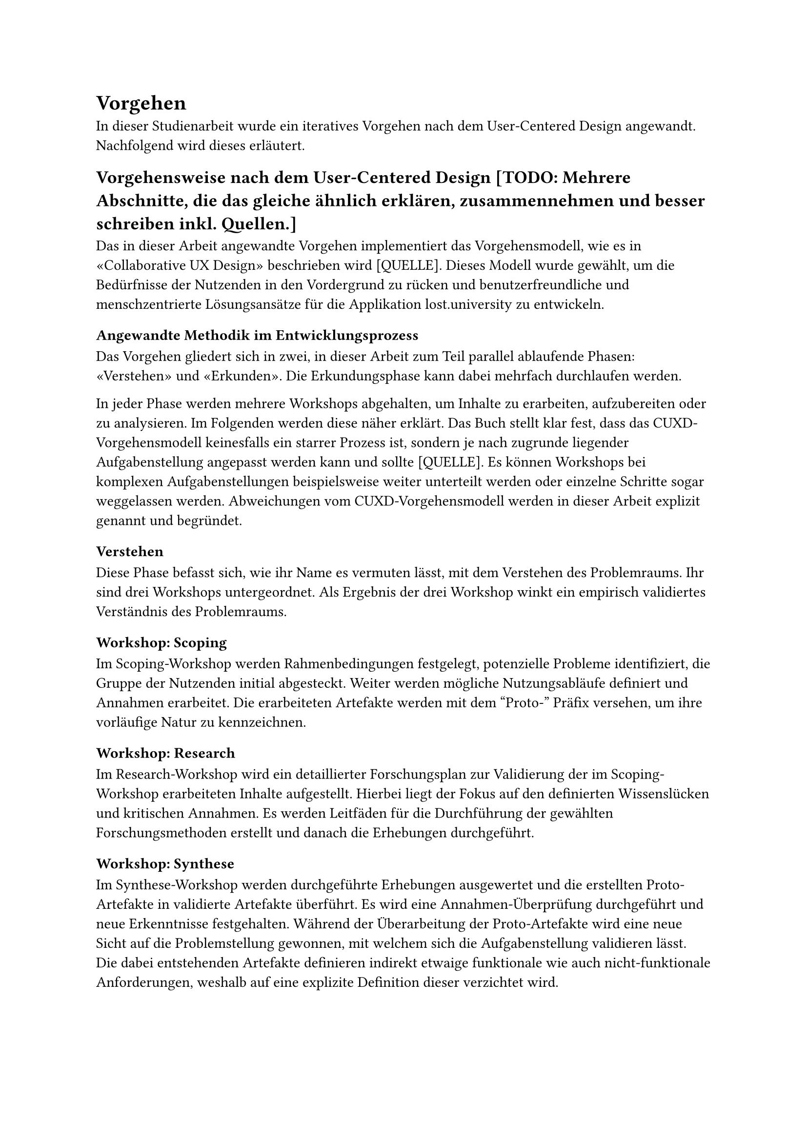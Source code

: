 = Vorgehen
In dieser Studienarbeit wurde ein iteratives Vorgehen nach dem User-Centered Design angewandt.
Nachfolgend wird dieses erläutert.

== Vorgehensweise nach dem User-Centered Design [TODO: Mehrere Abschnitte, die das gleiche ähnlich erklären, zusammennehmen und besser schreiben inkl. Quellen.]
Das in dieser Arbeit angewandte Vorgehen implementiert das Vorgehensmodell, wie es in «Collaborative UX Design» beschrieben wird [QUELLE].
Dieses Modell wurde gewählt, um die Bedürfnisse der Nutzenden in den Vordergrund zu rücken und benutzerfreundliche und menschzentrierte Lösungsansätze für die Applikation lost.university zu entwickeln.

=== Angewandte Methodik im Entwicklungsprozess
Das Vorgehen gliedert sich in zwei, in dieser Arbeit zum Teil parallel ablaufende Phasen: «Verstehen» und «Erkunden».
Die Erkundungsphase kann dabei mehrfach durchlaufen werden.

In jeder Phase werden mehrere Workshops abgehalten, um Inhalte zu erarbeiten, aufzubereiten oder zu analysieren.
Im Folgenden werden diese näher erklärt.
Das Buch stellt klar fest, dass das CUXD-Vorgehensmodell keinesfalls ein starrer Prozess ist, sondern je nach zugrunde liegender Aufgabenstellung angepasst werden kann und sollte [QUELLE].
Es können Workshops bei komplexen Aufgabenstellungen beispielsweise weiter unterteilt werden oder einzelne Schritte sogar weggelassen werden.
Abweichungen vom CUXD-Vorgehensmodell werden in dieser Arbeit explizit genannt und begründet.

==== Verstehen
Diese Phase befasst sich, wie ihr Name es vermuten lässt, mit dem Verstehen des Problemraums.
Ihr sind drei Workshops untergeordnet.
Als Ergebnis der drei Workshop winkt ein empirisch validiertes Verständnis des Problemraums.

===== Workshop: Scoping
Im Scoping-Workshop werden Rahmenbedingungen festgelegt, potenzielle Probleme identifiziert, die Gruppe der Nutzenden initial abgesteckt.
Weiter werden mögliche Nutzungsabläufe definiert und Annahmen erarbeitet.
Die erarbeiteten Artefakte werden mit dem "Proto-" Präfix versehen, um ihre vorläufige Natur zu kennzeichnen.

===== Workshop: Research
Im Research-Workshop wird ein detaillierter Forschungsplan zur Validierung der im Scoping-Workshop erarbeiteten Inhalte aufgestellt.
Hierbei liegt der Fokus auf den definierten Wissenslücken und kritischen Annahmen.
Es werden Leitfäden für die Durchführung der gewählten Forschungsmethoden erstellt und danach die Erhebungen durchgeführt.

===== Workshop: Synthese
Im Synthese-Workshop werden durchgeführte Erhebungen ausgewertet und die erstellten Proto-Artefakte in validierte Artefakte überführt.
Es wird eine Annahmen-Überprüfung durchgeführt und neue Erkenntnisse festgehalten.
Während der Überarbeitung der Proto-Artefakte wird eine neue Sicht auf die Problemstellung gewonnen, mit welchem sich die Aufgabenstellung validieren lässt.
Die dabei entstehenden Artefakte definieren indirekt etwaige funktionale wie auch nicht-funktionale Anforderungen, weshalb auf eine explizite Definition dieser verzichtet wird.

==== Erkunden [TODO: überarbeiten, Naming (Englisch "Explore" oder Deutsch "Erkunden" nutzen? Einheitlich überall!)]
In der Erkundungsphase werden Lösungsansätze gesammelt und zu einem Lösungskonzept weiterentwickelt.
Auch hier sind mehrere Workshops vorgesehen.

===== Workshop: Ideation
Im Ideation Workshop wird ein umfassender Ideenkatalog erstellt, welcher später neben der Persona und Journey Map als Basis für den Konzept Workshop dient.
Um möglichst viele Lösungsideen zu generieren, werden hierbei die unterschiedlichen Produktchancen betrachtet.
Es gilt das Prinzip "Quantität vor Qualität".
Damit dies gelingt, kommen verschiedene Kreativitätstechniken zum Einsatz, wie beispielsweise das How-Might-We, das 6-3-5 und das Design Studio.

===== Workshop: Konzept
Mit Hilfe von Szenarien werden im Konzept-Workshop die zuvor ausgearbeiteten Lösungsideen zu einem passenden Konzept weiterentwickelt.
Dies ermöglicht es bereits vor dem Prototyping mögliche Probleme und Widersprüche in den Lösungen zu identifizieren und zu beheben.
Im Workshop entstehen verschiedene Artefakte, wie Keyscreens, Szenarien und eine User-Story-Map.
Letztere enthält eine erste Version eines Produkt-Backlogs.

===== Workshop: Prototyping
Im Prototyping-Workshop wird in einem ersten Schritt ausgearbeitet, mit welchen Methoden welche zuvor definierten Funktionalitäten validiert werden sollen.
Dieses Validierungs-Mapping schafft die Voraussetzung zur Entwicklung entsprechender Prototypen.

===== Workshop: Validierung
Im Validierung-Workshop werden die zuvor definierten Validierungsmethoden durchgeführt, um die Eignung der gewählten Lösungskonzepte zu überprüfen.
Die Ergebnisse werden in Kontrast zu den ursprünglich definierten Annahmen gestellt um zu überprüfen, ob die Lösungskonzepte die gestellten Anforderungen erfüllen.
Im negativen Fall erfolgt erneut eine Iteration über die Erkundungs-Phase.

== Qualitative Forschungsmethoden
Qualitative Forschungsmethoden eignen sich besonders für die vorliegende Studienarbeit, da sie eine tiefgehende Auseinandersetzung mit den Bedürfnissen und Erfahrungen der Nutzenden ermöglichen [QUELLE: S 56 CUXD].
Im Vordergrund steht die Erfassung subjektiver Eindrücke, Meinungen und Emotionen der Nutzenden, die durch Methoden wie Interviews oder Beobachtungen detailliert untersucht werden können.
Diese Methoden bieten die Möglichkeit, Herausforderungen in der Nutzung des Tools zu identifizieren und die zugrunde liegenden Ursachen besser zu verstehen. 

Insbesondere die menschzentrierte Weiterentwicklung erfordert ein tiefes Verständnis der Nutzungskontexte sowie der Interaktionen der Anwender und Anwenderinnen mit dem Tool [Quelle glaub anderes buch].
Qualitative Methoden erlauben es, flexibel auf unerwartete Erkenntnisse während der Datenerhebung einzugehen und so eine umfassendere Analyse der Nutzungsszenarien zu ermöglichen [Quelle glaub anderes buch].
Darüber hinaus sind qualitative Ansätze hilfreich, um Verbesserungsvorschläge aus Sicht der Nutzenden zu erheben und konkrete Usability-Probleme zu erfassen, die für die Optimierung des Tools relevant sind [Quelle  glaub anderes buch].

Da der Fokus auf der Erfassung komplexer Interaktionen und subjektiver Erfahrungen der Nutzenden liegt, bieten qualitative Methoden eine geeignete Basis, um explorative Forschung durchzuführen.
Diese Herangehensweise ermöglicht es, tiefgründige Einblicke in die Nutzung des Tools zu gewinnen, die für dessen zielgerichtete Weiterentwicklung von zentraler Bedeutung sind.

== Methoden zur Datenerhebung
Die folgenden Methoden zur Datenerhebung wurden im Rahmen dieser Studienarbeit angewandt:
[TODO: Verlinken zu wo diese Methoden erklärt werden]
- Nutzungskontextanalyse
  - Contextual Inquiry (research)
  - Tagebuchstudie (research)
- Technische Interviews (research)
- Fragebogen (research)
- Usability-Tests (prototyp)